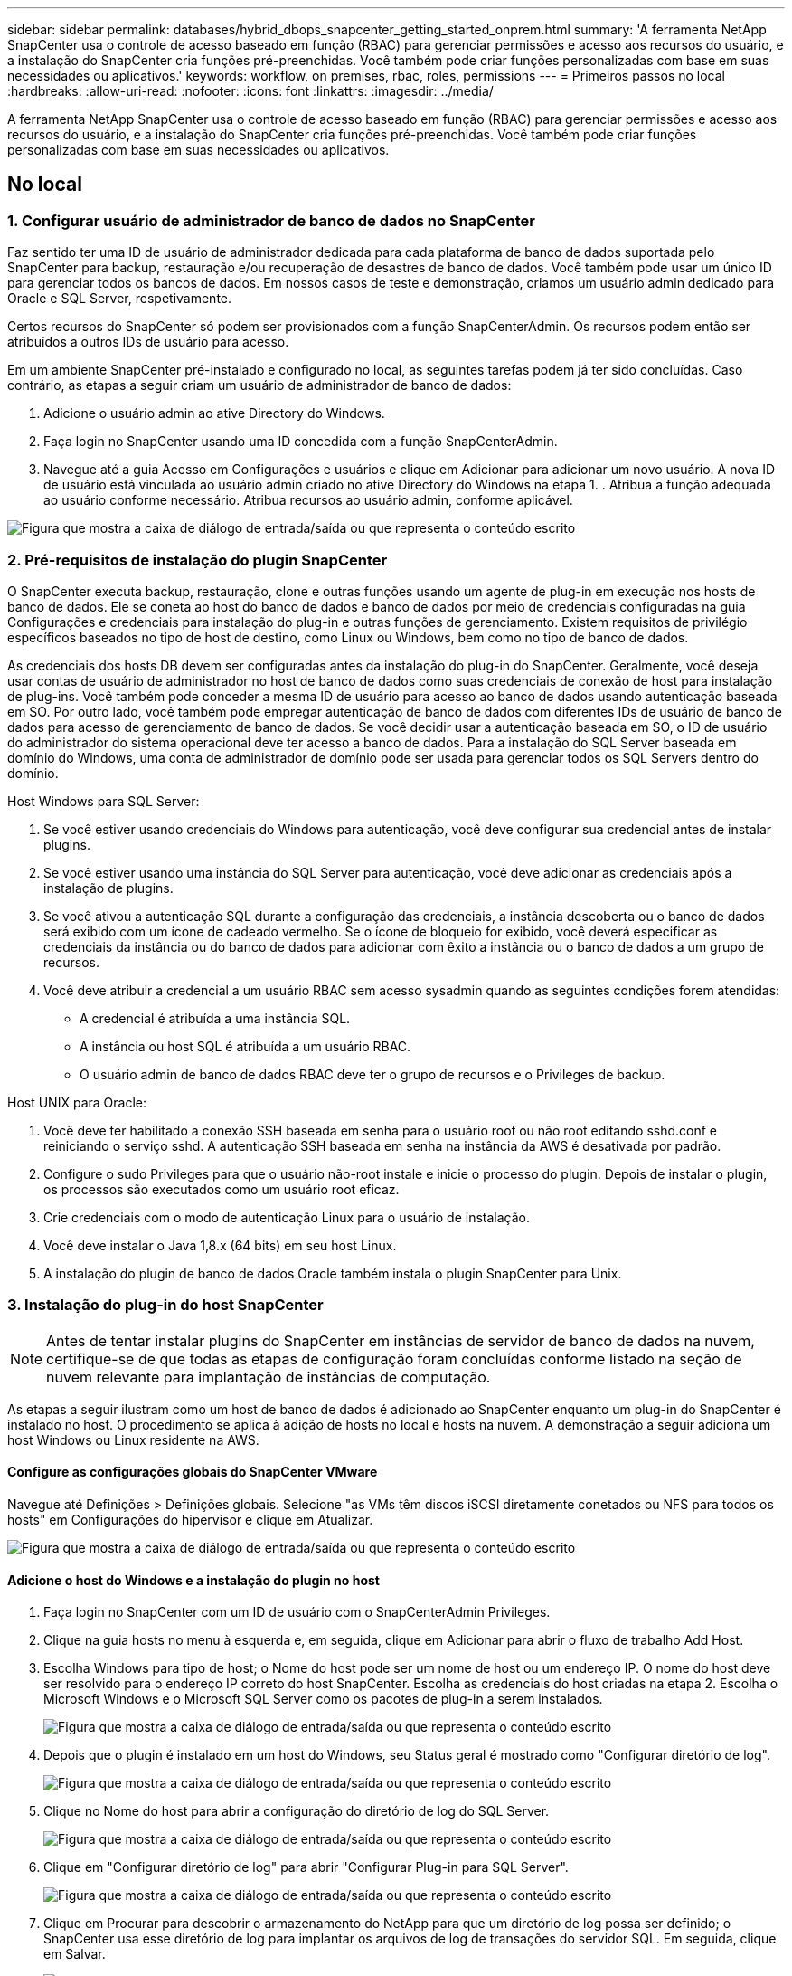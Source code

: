 ---
sidebar: sidebar 
permalink: databases/hybrid_dbops_snapcenter_getting_started_onprem.html 
summary: 'A ferramenta NetApp SnapCenter usa o controle de acesso baseado em função (RBAC) para gerenciar permissões e acesso aos recursos do usuário, e a instalação do SnapCenter cria funções pré-preenchidas. Você também pode criar funções personalizadas com base em suas necessidades ou aplicativos.' 
keywords: workflow, on premises, rbac, roles, permissions 
---
= Primeiros passos no local
:hardbreaks:
:allow-uri-read: 
:nofooter: 
:icons: font
:linkattrs: 
:imagesdir: ../media/


[role="lead"]
A ferramenta NetApp SnapCenter usa o controle de acesso baseado em função (RBAC) para gerenciar permissões e acesso aos recursos do usuário, e a instalação do SnapCenter cria funções pré-preenchidas. Você também pode criar funções personalizadas com base em suas necessidades ou aplicativos.



== No local



=== 1. Configurar usuário de administrador de banco de dados no SnapCenter

Faz sentido ter uma ID de usuário de administrador dedicada para cada plataforma de banco de dados suportada pelo SnapCenter para backup, restauração e/ou recuperação de desastres de banco de dados. Você também pode usar um único ID para gerenciar todos os bancos de dados. Em nossos casos de teste e demonstração, criamos um usuário admin dedicado para Oracle e SQL Server, respetivamente.

Certos recursos do SnapCenter só podem ser provisionados com a função SnapCenterAdmin. Os recursos podem então ser atribuídos a outros IDs de usuário para acesso.

Em um ambiente SnapCenter pré-instalado e configurado no local, as seguintes tarefas podem já ter sido concluídas. Caso contrário, as etapas a seguir criam um usuário de administrador de banco de dados:

. Adicione o usuário admin ao ative Directory do Windows.
. Faça login no SnapCenter usando uma ID concedida com a função SnapCenterAdmin.
. Navegue até a guia Acesso em Configurações e usuários e clique em Adicionar para adicionar um novo usuário. A nova ID de usuário está vinculada ao usuário admin criado no ative Directory do Windows na etapa 1. . Atribua a função adequada ao usuário conforme necessário. Atribua recursos ao usuário admin, conforme aplicável.


image:snapctr_admin_users.png["Figura que mostra a caixa de diálogo de entrada/saída ou que representa o conteúdo escrito"]



=== 2. Pré-requisitos de instalação do plugin SnapCenter

O SnapCenter executa backup, restauração, clone e outras funções usando um agente de plug-in em execução nos hosts de banco de dados. Ele se coneta ao host do banco de dados e banco de dados por meio de credenciais configuradas na guia Configurações e credenciais para instalação do plug-in e outras funções de gerenciamento. Existem requisitos de privilégio específicos baseados no tipo de host de destino, como Linux ou Windows, bem como no tipo de banco de dados.

As credenciais dos hosts DB devem ser configuradas antes da instalação do plug-in do SnapCenter. Geralmente, você deseja usar contas de usuário de administrador no host de banco de dados como suas credenciais de conexão de host para instalação de plug-ins. Você também pode conceder a mesma ID de usuário para acesso ao banco de dados usando autenticação baseada em SO. Por outro lado, você também pode empregar autenticação de banco de dados com diferentes IDs de usuário de banco de dados para acesso de gerenciamento de banco de dados. Se você decidir usar a autenticação baseada em SO, o ID de usuário do administrador do sistema operacional deve ter acesso a banco de dados. Para a instalação do SQL Server baseada em domínio do Windows, uma conta de administrador de domínio pode ser usada para gerenciar todos os SQL Servers dentro do domínio.

Host Windows para SQL Server:

. Se você estiver usando credenciais do Windows para autenticação, você deve configurar sua credencial antes de instalar plugins.
. Se você estiver usando uma instância do SQL Server para autenticação, você deve adicionar as credenciais após a instalação de plugins.
. Se você ativou a autenticação SQL durante a configuração das credenciais, a instância descoberta ou o banco de dados será exibido com um ícone de cadeado vermelho. Se o ícone de bloqueio for exibido, você deverá especificar as credenciais da instância ou do banco de dados para adicionar com êxito a instância ou o banco de dados a um grupo de recursos.
. Você deve atribuir a credencial a um usuário RBAC sem acesso sysadmin quando as seguintes condições forem atendidas:
+
** A credencial é atribuída a uma instância SQL.
** A instância ou host SQL é atribuída a um usuário RBAC.
** O usuário admin de banco de dados RBAC deve ter o grupo de recursos e o Privileges de backup.




Host UNIX para Oracle:

. Você deve ter habilitado a conexão SSH baseada em senha para o usuário root ou não root editando sshd.conf e reiniciando o serviço sshd. A autenticação SSH baseada em senha na instância da AWS é desativada por padrão.
. Configure o sudo Privileges para que o usuário não-root instale e inicie o processo do plugin. Depois de instalar o plugin, os processos são executados como um usuário root eficaz.
. Crie credenciais com o modo de autenticação Linux para o usuário de instalação.
. Você deve instalar o Java 1,8.x (64 bits) em seu host Linux.
. A instalação do plugin de banco de dados Oracle também instala o plugin SnapCenter para Unix.




=== 3. Instalação do plug-in do host SnapCenter


NOTE: Antes de tentar instalar plugins do SnapCenter em instâncias de servidor de banco de dados na nuvem, certifique-se de que todas as etapas de configuração foram concluídas conforme listado na seção de nuvem relevante para implantação de instâncias de computação.

As etapas a seguir ilustram como um host de banco de dados é adicionado ao SnapCenter enquanto um plug-in do SnapCenter é instalado no host. O procedimento se aplica à adição de hosts no local e hosts na nuvem. A demonstração a seguir adiciona um host Windows ou Linux residente na AWS.



==== Configure as configurações globais do SnapCenter VMware

Navegue até Definições > Definições globais. Selecione "as VMs têm discos iSCSI diretamente conetados ou NFS para todos os hosts" em Configurações do hipervisor e clique em Atualizar.

image:snapctr_vmware_global.png["Figura que mostra a caixa de diálogo de entrada/saída ou que representa o conteúdo escrito"]



==== Adicione o host do Windows e a instalação do plugin no host

. Faça login no SnapCenter com um ID de usuário com o SnapCenterAdmin Privileges.
. Clique na guia hosts no menu à esquerda e, em seguida, clique em Adicionar para abrir o fluxo de trabalho Add Host.
. Escolha Windows para tipo de host; o Nome do host pode ser um nome de host ou um endereço IP. O nome do host deve ser resolvido para o endereço IP correto do host SnapCenter. Escolha as credenciais do host criadas na etapa 2. Escolha o Microsoft Windows e o Microsoft SQL Server como os pacotes de plug-in a serem instalados.
+
image:snapctr_add_windows_host_01.png["Figura que mostra a caixa de diálogo de entrada/saída ou que representa o conteúdo escrito"]

. Depois que o plugin é instalado em um host do Windows, seu Status geral é mostrado como "Configurar diretório de log".
+
image:snapctr_add_windows_host_02.png["Figura que mostra a caixa de diálogo de entrada/saída ou que representa o conteúdo escrito"]

. Clique no Nome do host para abrir a configuração do diretório de log do SQL Server.
+
image:snapctr_add_windows_host_03.png["Figura que mostra a caixa de diálogo de entrada/saída ou que representa o conteúdo escrito"]

. Clique em "Configurar diretório de log" para abrir "Configurar Plug-in para SQL Server".
+
image:snapctr_add_windows_host_04.png["Figura que mostra a caixa de diálogo de entrada/saída ou que representa o conteúdo escrito"]

. Clique em Procurar para descobrir o armazenamento do NetApp para que um diretório de log possa ser definido; o SnapCenter usa esse diretório de log para implantar os arquivos de log de transações do servidor SQL. Em seguida, clique em Salvar.
+
image:snapctr_add_windows_host_05.png["Figura que mostra a caixa de diálogo de entrada/saída ou que representa o conteúdo escrito"]

+

NOTE: Para que o storage do NetApp provisionado a um host de banco de dados seja descoberto, o storage (on-premises ou CVO) deve ser adicionado ao SnapCenter, conforme ilustrado na etapa 6 do CVO, como exemplo.

. Depois que o diretório de log é configurado, o status geral do plugin do host do Windows é alterado para em execução.
+
image:snapctr_add_windows_host_06.png["Figura que mostra a caixa de diálogo de entrada/saída ou que representa o conteúdo escrito"]

. Para atribuir o host ao ID de usuário de gerenciamento de banco de dados, navegue até a guia Acesso em Configurações e usuários, clique no ID de usuário de gerenciamento de banco de dados (no nosso caso, o sqldba ao qual o host precisa ser atribuído) e clique em Salvar para concluir a atribuição de recursos do host.
+
image:snapctr_add_windows_host_07.png["Figura que mostra a caixa de diálogo de entrada/saída ou que representa o conteúdo escrito"]

+
image:snapctr_add_windows_host_08.png["Figura que mostra a caixa de diálogo de entrada/saída ou que representa o conteúdo escrito"]





==== Adicione o host Unix e a instalação do plugin no host

. Faça login no SnapCenter com um ID de usuário com o SnapCenterAdmin Privileges.
. Clique na guia hosts no menu à esquerda e clique em Adicionar para abrir o fluxo de trabalho Add Host.
. Escolha Linux como o tipo de host. O Nome do host pode ser o nome do host ou um endereço IP. No entanto, o nome do host deve ser resolvido para corrigir o endereço IP do host SnapCenter. Escolha as credenciais de host criadas na etapa 2. As credenciais do host exigem o sudo Privileges. Verifique o banco de dados Oracle como o plug-in a ser instalado, que instala ambos os plugins de host Oracle e Linux.
+
image:snapctr_add_linux_host_01.png["Figura que mostra a caixa de diálogo de entrada/saída ou que representa o conteúdo escrito"]

. Clique em mais Opções e selecione "Ignorar verificações de pré-instalação". Você é solicitado a confirmar o salto da verificação de pré-instalação. Clique em Sim e, em seguida, em Salvar.
+
image:snapctr_add_linux_host_02.png["Figura que mostra a caixa de diálogo de entrada/saída ou que representa o conteúdo escrito"]

. Clique em Enviar para iniciar a instalação do plugin. Você é solicitado a confirmar a impressão digital, como mostrado abaixo.
+
image:snapctr_add_linux_host_03.png["Figura que mostra a caixa de diálogo de entrada/saída ou que representa o conteúdo escrito"]

. O SnapCenter executa a validação e o Registro do host e, em seguida, o plugin é instalado no host Linux. O status é alterado de Installing Plugin para Running.
+
image:snapctr_add_linux_host_04.png["Figura que mostra a caixa de diálogo de entrada/saída ou que representa o conteúdo escrito"]

. Atribua o host recém-adicionado ao ID de usuário de gerenciamento de banco de dados adequado (no nosso caso, oradba).
+
image:snapctr_add_linux_host_05.png["Figura que mostra a caixa de diálogo de entrada/saída ou que representa o conteúdo escrito"]

+
image:snapctr_add_linux_host_06.png["Figura que mostra a caixa de diálogo de entrada/saída ou que representa o conteúdo escrito"]





=== 4. Descoberta de recursos de banco de dados

Com a instalação bem-sucedida do plugin, os recursos do banco de dados no host podem ser imediatamente descobertos. Clique na guia recursos no menu à esquerda. Dependendo do tipo de plataforma de banco de dados, várias visualizações estão disponíveis, como banco de dados, grupo de recursos e assim por diante. Talvez seja necessário clicar na guia Atualizar recursos se os recursos no host não forem descobertos e exibidos.

image:snapctr_resources_ora.png["Figura que mostra a caixa de diálogo de entrada/saída ou que representa o conteúdo escrito"]

Quando o banco de dados é descoberto inicialmente, o status geral é mostrado como "não protegido". A captura de tela anterior mostra um banco de dados Oracle ainda não protegido por uma política de backup.

Quando uma configuração ou política de backup é configurada e um backup foi executado, o Status geral do banco de dados mostra o status do backup como "Backup successful" e o carimbo de data/hora do último backup. A captura de tela a seguir mostra o status de backup de um banco de dados de usuários do SQL Server.

image:snapctr_resources_sql.png["Figura que mostra a caixa de diálogo de entrada/saída ou que representa o conteúdo escrito"]

Se as credenciais de acesso ao banco de dados não estiverem configuradas corretamente, um botão de bloqueio vermelho indica que o banco de dados não está acessível. Por exemplo, se as credenciais do Windows não tiverem acesso sysadmin a uma instância de banco de dados, as credenciais de banco de dados devem ser reconfiguradas para desbloquear o bloqueio vermelho.

image:snapctr_add_windows_host_09.png["Figura que mostra a caixa de diálogo de entrada/saída ou que representa o conteúdo escrito"]

image:snapctr_add_windows_host_10.png["Figura que mostra a caixa de diálogo de entrada/saída ou que representa o conteúdo escrito"]

Depois que as credenciais apropriadas são configuradas no nível do Windows ou no nível do banco de dados, o bloqueio vermelho desaparece e as informações do tipo do SQL Server são coletadas e revisadas.

image:snapctr_add_windows_host_11.png["Figura que mostra a caixa de diálogo de entrada/saída ou que representa o conteúdo escrito"]



=== 5. Configurar peering de cluster de storage e replicação de volumes de banco de dados

Para proteger os dados do banco de dados local usando uma nuvem pública como destino, os volumes de banco de dados do cluster do ONTAP no local são replicados para o Cloud CVO usando a tecnologia NetApp SnapMirror. Os volumes de destino replicados podem então ser clonados para recuperação de desastres/DESENVOLVIMENTO/OPS. As etapas de alto nível a seguir permitem configurar o peering de cluster e a replicação de volumes de banco de dados.

. Configure LIFs entre clusters para peering de cluster no cluster local e na instância de cluster do CVO. Este passo pode ser executado com o Gestor de sistema ONTAP. Uma implantação padrão do CVO tem LIFs entre clusters configurados automaticamente.
+
Cluster no local:

+
image:snapctr_cluster_replication_01.png["Figura que mostra a caixa de diálogo de entrada/saída ou que representa o conteúdo escrito"]

+
Cluster do CVO de destino:

+
image:snapctr_cluster_replication_02.png["Figura que mostra a caixa de diálogo de entrada/saída ou que representa o conteúdo escrito"]

. Com as LIFs entre clusters configuradas, o peering de cluster e a replicação de volume podem ser configurados usando o recurso arrastar e soltar no Gerenciador de nuvem do NetApp. link:hybrid_dbops_snapcenter_getting_started_aws.html#aws-public-cloud["Primeiros passos: Nuvem pública da AWS"]Consulte para obter detalhes.
+
Como alternativa, o peering de cluster e a replicação de volume de banco de dados podem ser executados usando o Gerenciador de sistema do ONTAP da seguinte forma:

. Entre no Gerenciador de sistemas do ONTAP. Navegue até Cluster > Settings e clique em Peer Cluster para configurar o peering de cluster com a instância do CVO na nuvem.
+
image:snapctr_vol_snapmirror_00.png["Figura que mostra a caixa de diálogo de entrada/saída ou que representa o conteúdo escrito"]

. Vá para a guia volumes. Selecione o volume do banco de dados a ser replicado e clique em proteger.
+
image:snapctr_vol_snapmirror_01.png["Figura que mostra a caixa de diálogo de entrada/saída ou que representa o conteúdo escrito"]

. Defina a política de proteção como assíncrona. Selecione o cluster de destino e a SVM de armazenamento.
+
image:snapctr_vol_snapmirror_02.png["Figura que mostra a caixa de diálogo de entrada/saída ou que representa o conteúdo escrito"]

. Valide que o volume é sincronizado entre a origem e o destino e que a relação de replicação está saudável.
+
image:snapctr_vol_snapmirror_03.png["Figura que mostra a caixa de diálogo de entrada/saída ou que representa o conteúdo escrito"]





=== 6. Adicionar SVM de storage de banco de dados do CVO ao SnapCenter

. Faça login no SnapCenter com um ID de usuário com o SnapCenterAdmin Privileges.
. Clique na guia sistema de storage no menu e, em seguida, clique em novo para adicionar uma SVM de storage do CVO que hospeda volumes de banco de dados de destino replicados ao SnapCenter. Introduza o IP de gestão do cluster no campo sistema de armazenamento e introduza o nome de utilizador e a palavra-passe adequados.
+
image:snapctr_add_cvo_svm_01.png["Figura que mostra a caixa de diálogo de entrada/saída ou que representa o conteúdo escrito"]

. Clique em mais Opções para abrir opções de configuração de armazenamento adicionais. No campo Plataforma, selecione Cloud Volumes ONTAP, marque secundário e clique em Salvar.
+
image:snapctr_add_cvo_svm_02.png["Figura que mostra a caixa de diálogo de entrada/saída ou que representa o conteúdo escrito"]

. Atribua os sistemas de storage às IDs de usuário de gerenciamento de banco de dados do SnapCenter, conforme mostrado na <<3. Instalação do plug-in do host SnapCenter>>.
+
image:snapctr_add_cvo_svm_03.png["Figura que mostra a caixa de diálogo de entrada/saída ou que representa o conteúdo escrito"]





=== 7. Configurar política de backup de banco de dados no SnapCenter

Os procedimentos a seguir demonstram como criar um banco de dados completo ou uma política de backup de arquivo de log. A política pode então ser implementada para proteger os recursos dos bancos de dados. O objetivo do ponto de restauração (RPO) ou o objetivo de tempo de recuperação (rto) dita a frequência dos backups de bancos de dados e/ou logs.



==== Crie uma política de backup de banco de dados completa para Oracle

. Faça login no SnapCenter como um ID de usuário de gerenciamento de banco de dados, clique em Configurações e clique em políticas.
+
image:snapctr_ora_policy_data_01.png["Figura que mostra a caixa de diálogo de entrada/saída ou que representa o conteúdo escrito"]

. Clique em novo para iniciar um novo fluxo de trabalho de criação de política de backup ou escolher uma política existente para modificação.
+
image:snapctr_ora_policy_data_02.png["Figura que mostra a caixa de diálogo de entrada/saída ou que representa o conteúdo escrito"]

. Selecione o tipo de cópia de segurança e a frequência de programação.
+
image:snapctr_ora_policy_data_03.png["Figura que mostra a caixa de diálogo de entrada/saída ou que representa o conteúdo escrito"]

. Defina a configuração de retenção de backup. Isso define quantas cópias de backup de banco de dados completas devem ser mantidas.
+
image:snapctr_ora_policy_data_04.png["Figura que mostra a caixa de diálogo de entrada/saída ou que representa o conteúdo escrito"]

. Selecione as opções de replicação secundária para enviar backups de snapshots primários locais a serem replicados para um local secundário na nuvem.
+
image:snapctr_ora_policy_data_05.png["Figura que mostra a caixa de diálogo de entrada/saída ou que representa o conteúdo escrito"]

. Especifique qualquer script opcional para ser executado antes e depois de uma execução de backup.
+
image:snapctr_ora_policy_data_06.png["Figura que mostra a caixa de diálogo de entrada/saída ou que representa o conteúdo escrito"]

. Execute a verificação de backup, se desejado.
+
image:snapctr_ora_policy_data_07.png["Figura que mostra a caixa de diálogo de entrada/saída ou que representa o conteúdo escrito"]

. Resumo.
+
image:snapctr_ora_policy_data_08.png["Figura que mostra a caixa de diálogo de entrada/saída ou que representa o conteúdo escrito"]





==== Criar uma política de backup de log de banco de dados para Oracle

. Faça login no SnapCenter com um ID de usuário de gerenciamento de banco de dados, clique em Configurações e clique em políticas.
. Clique em novo para iniciar um novo fluxo de trabalho de criação de política de backup ou escolha uma política existente para modificação.
+
image:snapctr_ora_policy_log_01.png["Figura que mostra a caixa de diálogo de entrada/saída ou que representa o conteúdo escrito"]

. Selecione o tipo de cópia de segurança e a frequência de programação.
+
image:snapctr_ora_policy_log_02.png["Figura que mostra a caixa de diálogo de entrada/saída ou que representa o conteúdo escrito"]

. Defina o período de retenção do log.
+
image:snapctr_ora_policy_log_03.png["Figura que mostra a caixa de diálogo de entrada/saída ou que representa o conteúdo escrito"]

. Habilite a replicação para um local secundário na nuvem pública.
+
image:snapctr_ora_policy_log_04.png["Figura que mostra a caixa de diálogo de entrada/saída ou que representa o conteúdo escrito"]

. Especifique quaisquer scripts opcionais para serem executados antes e depois do backup de log.
+
image:snapctr_ora_policy_log_05.png["Figura que mostra a caixa de diálogo de entrada/saída ou que representa o conteúdo escrito"]

. Especifique quaisquer scripts de verificação de backup.
+
image:snapctr_ora_policy_log_06.png["Figura que mostra a caixa de diálogo de entrada/saída ou que representa o conteúdo escrito"]

. Resumo.
+
image:snapctr_ora_policy_log_07.png["Figura que mostra a caixa de diálogo de entrada/saída ou que representa o conteúdo escrito"]





==== Crie uma política de backup de banco de dados completa para SQL

. Faça login no SnapCenter com um ID de usuário de gerenciamento de banco de dados, clique em Configurações e clique em políticas.
+
image:snapctr_sql_policy_data_01.png["Figura que mostra a caixa de diálogo de entrada/saída ou que representa o conteúdo escrito"]

. Clique em novo para iniciar um novo fluxo de trabalho de criação de política de backup ou escolha uma política existente para modificação.
+
image:snapctr_sql_policy_data_02.png["Figura que mostra a caixa de diálogo de entrada/saída ou que representa o conteúdo escrito"]

. Defina a opção de cópia de segurança e a frequência de programação. Para o SQL Server configurado com um grupo de disponibilidade, uma réplica de backup preferencial pode ser definida.
+
image:snapctr_sql_policy_data_03.png["Figura que mostra a caixa de diálogo de entrada/saída ou que representa o conteúdo escrito"]

. Defina o período de retenção da cópia de segurança.
+
image:snapctr_sql_policy_data_04.png["Figura que mostra a caixa de diálogo de entrada/saída ou que representa o conteúdo escrito"]

. Habilite a replicação de cópia de backup para um local secundário na nuvem.
+
image:snapctr_sql_policy_data_05.png["Figura que mostra a caixa de diálogo de entrada/saída ou que representa o conteúdo escrito"]

. Especifique quaisquer scripts opcionais para serem executados antes ou depois de um trabalho de backup.
+
image:snapctr_sql_policy_data_06.png["Figura que mostra a caixa de diálogo de entrada/saída ou que representa o conteúdo escrito"]

. Especifique as opções para executar a verificação de backup.
+
image:snapctr_sql_policy_data_07.png["Figura que mostra a caixa de diálogo de entrada/saída ou que representa o conteúdo escrito"]

. Resumo.
+
image:snapctr_sql_policy_data_08.png["Figura que mostra a caixa de diálogo de entrada/saída ou que representa o conteúdo escrito"]





==== Criar uma política de backup de log de banco de dados para SQL.

. Inicie sessão no SnapCenter com uma ID de utilizador de gestão de bases de dados, clique em Definições > políticas e, em seguida, novo para iniciar um novo fluxo de trabalho de criação de políticas.
+
image:snapctr_sql_policy_log_01.png["Figura que mostra a caixa de diálogo de entrada/saída ou que representa o conteúdo escrito"]

. Defina a opção de cópia de segurança do registo e a frequência de programação. Para o SQL Server configurado com um grupo de disponibilidade, uma réplica de backup preferencial pode ser definida.
+
image:snapctr_sql_policy_log_02.png["Figura que mostra a caixa de diálogo de entrada/saída ou que representa o conteúdo escrito"]

. A política de backup de dados do servidor SQL define a retenção de backup de log; aceite os padrões aqui.
+
image:snapctr_sql_policy_log_03.png["Figura que mostra a caixa de diálogo de entrada/saída ou que representa o conteúdo escrito"]

. Habilite a replicação do backup de log para secundário na nuvem.
+
image:snapctr_sql_policy_log_04.png["Figura que mostra a caixa de diálogo de entrada/saída ou que representa o conteúdo escrito"]

. Especifique quaisquer scripts opcionais para serem executados antes ou depois de um trabalho de backup.
+
image:snapctr_sql_policy_log_05.png["Figura que mostra a caixa de diálogo de entrada/saída ou que representa o conteúdo escrito"]

. Resumo.
+
image:snapctr_sql_policy_log_06.png["Figura que mostra a caixa de diálogo de entrada/saída ou que representa o conteúdo escrito"]





=== 8. Implementar política de backup para proteger o banco de dados

O SnapCenter usa um grupo de recursos para fazer backup de um banco de dados em um agrupamento lógico de recursos de banco de dados, como vários bancos de dados hospedados em um servidor, um banco de dados compartilhando os mesmos volumes de storage, vários bancos de dados com suporte a um aplicativo empresarial, etc. Proteger um único banco de dados cria um grupo de recursos próprio. Os procedimentos a seguir demonstram como implementar uma política de backup criada na seção 7 para proteger bancos de dados Oracle e SQL Server.



==== Crie um grupo de recursos para backup completo do Oracle

. Faça login no SnapCenter com um ID de usuário de gerenciamento de banco de dados e navegue até a guia recursos. Na lista suspensa Exibir, escolha Banco de dados ou Grupo de recursos para iniciar o fluxo de trabalho de criação do grupo de recursos.
+
image:snapctr_ora_rgroup_full_01.png["Figura que mostra a caixa de diálogo de entrada/saída ou que representa o conteúdo escrito"]

. Forneça um nome e tags para o grupo de recursos. Você pode definir um formato de nomenclatura para a cópia Snapshot e ignorar o destino de log de arquivamento redundante, se configurado.
+
image:snapctr_ora_rgroup_full_02.png["Figura que mostra a caixa de diálogo de entrada/saída ou que representa o conteúdo escrito"]

. Adicione recursos de banco de dados ao grupo de recursos.
+
image:snapctr_ora_rgroup_full_03.png["Figura que mostra a caixa de diálogo de entrada/saída ou que representa o conteúdo escrito"]

. Selecione uma política de backup completa criada na seção 7 na lista suspensa.
+
image:snapctr_ora_rgroup_full_04.png["Figura que mostra a caixa de diálogo de entrada/saída ou que representa o conteúdo escrito"]

. Clique no sinal para configurar o agendamento de backup desejado.
+
image:snapctr_ora_rgroup_full_05.png["Figura que mostra a caixa de diálogo de entrada/saída ou que representa o conteúdo escrito"]

. Clique em carregar localizadores para carregar o volume de origem e destino.
+
image:snapctr_ora_rgroup_full_06.png["Figura que mostra a caixa de diálogo de entrada/saída ou que representa o conteúdo escrito"]

. Configure o servidor SMTP para notificação por e-mail, se desejado.
+
image:snapctr_ora_rgroup_full_07.png["Figura que mostra a caixa de diálogo de entrada/saída ou que representa o conteúdo escrito"]

. Resumo.
+
image:snapctr_ora_rgroup_full_08.png["Figura que mostra a caixa de diálogo de entrada/saída ou que representa o conteúdo escrito"]





==== Criar um grupo de recursos para backup de log do Oracle

. Faça login no SnapCenter com um ID de usuário de gerenciamento de banco de dados e navegue até a guia recursos. Na lista suspensa Exibir, escolha Banco de dados ou Grupo de recursos para iniciar o fluxo de trabalho de criação do grupo de recursos.
+
image:snapctr_ora_rgroup_log_01.png["Figura que mostra a caixa de diálogo de entrada/saída ou que representa o conteúdo escrito"]

. Forneça um nome e tags para o grupo de recursos. Você pode definir um formato de nomenclatura para a cópia Snapshot e ignorar o destino de log de arquivamento redundante, se configurado.
+
image:snapctr_ora_rgroup_log_02.png["Figura que mostra a caixa de diálogo de entrada/saída ou que representa o conteúdo escrito"]

. Adicione recursos de banco de dados ao grupo de recursos.
+
image:snapctr_ora_rgroup_log_03.png["Figura que mostra a caixa de diálogo de entrada/saída ou que representa o conteúdo escrito"]

. Selecione uma política de backup de log criada na seção 7 na lista suspensa.
+
image:snapctr_ora_rgroup_log_04.png["Figura que mostra a caixa de diálogo de entrada/saída ou que representa o conteúdo escrito"]

. Clique no sinal para configurar o agendamento de backup desejado.
+
image:snapctr_ora_rgroup_log_05.png["Figura que mostra a caixa de diálogo de entrada/saída ou que representa o conteúdo escrito"]

. Se a verificação de backup estiver configurada, ela será exibida aqui.
+
image:snapctr_ora_rgroup_log_06.png["Figura que mostra a caixa de diálogo de entrada/saída ou que representa o conteúdo escrito"]

. Configure um servidor SMTP para notificação por e-mail, se desejado.
+
image:snapctr_ora_rgroup_log_07.png["Figura que mostra a caixa de diálogo de entrada/saída ou que representa o conteúdo escrito"]

. Resumo.
+
image:snapctr_ora_rgroup_log_08.png["Figura que mostra a caixa de diálogo de entrada/saída ou que representa o conteúdo escrito"]





==== Crie um grupo de recursos para backup completo do SQL Server

. Faça login no SnapCenter com um ID de usuário de gerenciamento de banco de dados e navegue até a guia recursos. Na lista suspensa Exibir, escolha um banco de dados ou um grupo de recursos para iniciar o fluxo de trabalho de criação do grupo de recursos. Forneça um nome e tags para o grupo de recursos. Você pode definir um formato de nomenclatura para a cópia Snapshot.
+
image:snapctr_sql_rgroup_full_01.png["Figura que mostra a caixa de diálogo de entrada/saída ou que representa o conteúdo escrito"]

. Selecione os recursos da base de dados a serem copiados.
+
image:snapctr_sql_rgroup_full_02.png["Figura que mostra a caixa de diálogo de entrada/saída ou que representa o conteúdo escrito"]

. Selecione uma política de backup SQL completa criada na seção 7.
+
image:snapctr_sql_rgroup_full_03.png["Figura que mostra a caixa de diálogo de entrada/saída ou que representa o conteúdo escrito"]

. Adicione o tempo exato para backups, bem como a frequência.
+
image:snapctr_sql_rgroup_full_04.png["Figura que mostra a caixa de diálogo de entrada/saída ou que representa o conteúdo escrito"]

. Escolha o servidor de verificação para o backup em secundário se a verificação de backup for executada. Clique em Load Locator (Localizador de carga) para preencher o local de armazenamento secundário.
+
image:snapctr_sql_rgroup_full_05.png["Figura que mostra a caixa de diálogo de entrada/saída ou que representa o conteúdo escrito"]

. Configure o servidor SMTP para notificação por e-mail, se desejado.
+
image:snapctr_sql_rgroup_full_06.png["Figura que mostra a caixa de diálogo de entrada/saída ou que representa o conteúdo escrito"]

. Resumo.
+
image:snapctr_sql_rgroup_full_07.png["Figura que mostra a caixa de diálogo de entrada/saída ou que representa o conteúdo escrito"]





==== Criar um grupo de recursos para backup de log do SQL Server

. Faça login no SnapCenter com um ID de usuário de gerenciamento de banco de dados e navegue até a guia recursos. Na lista suspensa Exibir, escolha um banco de dados ou um grupo de recursos para iniciar o fluxo de trabalho de criação do grupo de recursos. Forneça o nome e as tags para o grupo de recursos. Você pode definir um formato de nomenclatura para a cópia Snapshot.
+
image:snapctr_sql_rgroup_log_01.png["Figura que mostra a caixa de diálogo de entrada/saída ou que representa o conteúdo escrito"]

. Selecione os recursos da base de dados a serem copiados.
+
image:snapctr_sql_rgroup_log_02.png["Figura que mostra a caixa de diálogo de entrada/saída ou que representa o conteúdo escrito"]

. Selecione uma política de backup de log SQL criada na seção 7.
+
image:snapctr_sql_rgroup_log_03.png["Figura que mostra a caixa de diálogo de entrada/saída ou que representa o conteúdo escrito"]

. Adicione o tempo exato para o backup, bem como a frequência.
+
image:snapctr_sql_rgroup_log_04.png["Figura que mostra a caixa de diálogo de entrada/saída ou que representa o conteúdo escrito"]

. Escolha o servidor de verificação para o backup em secundário se a verificação de backup for executada. Clique no Localizador de carga para preencher o local de armazenamento secundário.
+
image:snapctr_sql_rgroup_log_05.png["Figura que mostra a caixa de diálogo de entrada/saída ou que representa o conteúdo escrito"]

. Configure o servidor SMTP para notificação por e-mail, se desejado.
+
image:snapctr_sql_rgroup_log_06.png["Figura que mostra a caixa de diálogo de entrada/saída ou que representa o conteúdo escrito"]

. Resumo.
+
image:snapctr_sql_rgroup_log_07.png["Figura que mostra a caixa de diálogo de entrada/saída ou que representa o conteúdo escrito"]





=== 9. Validar cópia de segurança

Depois que os grupos de recursos de backup de banco de dados são criados para proteger os recursos do banco de dados, os trabalhos de backup são executados de acordo com o agendamento predefinido. Verifique o status da execução da tarefa na guia Monitor.

image:snapctr_job_status_sql.png["Figura que mostra a caixa de diálogo de entrada/saída ou que representa o conteúdo escrito"]

Vá para a guia recursos, clique no nome do banco de dados para exibir detalhes do backup do banco de dados e alterne entre cópias locais e cópias espelhadas para verificar se os backups Snapshot são replicados em um local secundário na nuvem pública.

image:snapctr_job_status_ora.png["Figura que mostra a caixa de diálogo de entrada/saída ou que representa o conteúdo escrito"]

Nesse ponto, as cópias de backup de banco de dados na nuvem estão prontas para clonar para executar processos de desenvolvimento/teste ou para recuperação de desastres no caso de uma falha primária.
